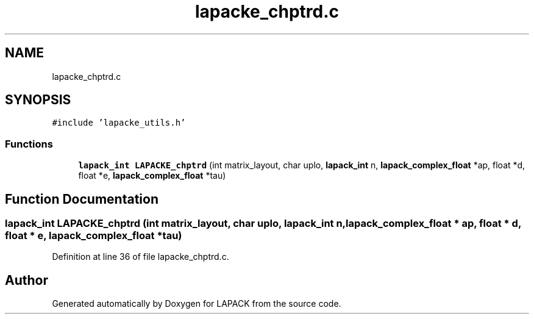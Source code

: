 .TH "lapacke_chptrd.c" 3 "Tue Nov 14 2017" "Version 3.8.0" "LAPACK" \" -*- nroff -*-
.ad l
.nh
.SH NAME
lapacke_chptrd.c
.SH SYNOPSIS
.br
.PP
\fC#include 'lapacke_utils\&.h'\fP
.br

.SS "Functions"

.in +1c
.ti -1c
.RI "\fBlapack_int\fP \fBLAPACKE_chptrd\fP (int matrix_layout, char uplo, \fBlapack_int\fP n, \fBlapack_complex_float\fP *ap, float *d, float *e, \fBlapack_complex_float\fP *tau)"
.br
.in -1c
.SH "Function Documentation"
.PP 
.SS "\fBlapack_int\fP LAPACKE_chptrd (int matrix_layout, char uplo, \fBlapack_int\fP n, \fBlapack_complex_float\fP * ap, float * d, float * e, \fBlapack_complex_float\fP * tau)"

.PP
Definition at line 36 of file lapacke_chptrd\&.c\&.
.SH "Author"
.PP 
Generated automatically by Doxygen for LAPACK from the source code\&.
